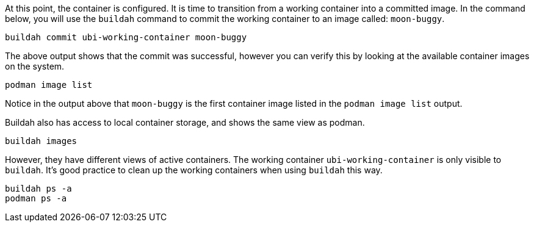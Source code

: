 At this point, the container is configured. It is time to transition
from a working container into a committed image. In the command below,
you will use the `+buildah+` command to commit the working container to
an image called: `+moon-buggy+`.

[source,bash,run]
----
buildah commit ubi-working-container moon-buggy
----

The above output shows that the commit was successful, however you can
verify this by looking at the available container images on the system.

[source,bash,run]
----
podman image list
----

Notice in the output above that `+moon-buggy+` is the first container
image listed in the `+podman image list+` output.

Buildah also has access to local container storage, and shows the same 
view as podman.

[source,bash,run]
----
buildah images
----

However, they have different views of active containers. The working
container `ubi-working-container` is only visible to `buildah`. It's
good practice to clean up the working containers when using `buildah`
this way.

[source,bash,run]
----
buildah ps -a
podman ps -a
----

